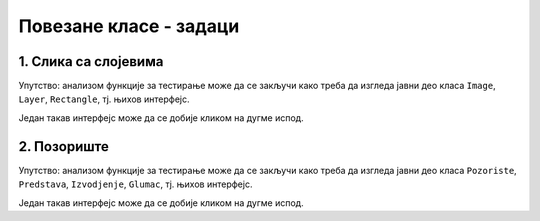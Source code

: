 Повезане класе - задаци
=======================

1. Слика са слојевима
---------------------

.. questionnote::

    **1. Слика са слојевима**
    
    Слика може да садржи 0 или више слојева, а сваки слој садржи 0 или више правоугаоника.
    Слој може да се извуче на врх или на дно слике, тј. да се постави изнад или испод осталих слојева.
    Слично томе, правоугаоник може да се извуче на врх или на дно слоја.

    Написати класе ``Image``, ``Layer``, ``Rectangle``, тако да следећи кôд може да се изврши.
    
    .. activecode:: layered_image_testcode
        :passivecode: true
        :includesrc: src/zadaci/51_layered_image_testcode.cs
    
    Подразумева се да се овај кôд извршава у овиру *Windows Forms* апликације.
    Извршавањем датог кôда треба да се добију редом ове слике:

    .. figure:: ../../_images/layered_image.png
        :width: 600px
        :align: center   
        
        Резултат извршавања функције за тестирање.


Упутство: анализом функције за тестирање може да се закључи како треба да изгледа јавни део класа
``Image``, ``Layer``, ``Rectangle``, тј. њихов интерфејс. 

Један такав интерфејс може да се добије кликом на дугме испод.

.. reveal:: layered_image_classes_interface_button
    :showtitle: Интерфејс тражених класа
    :hidetitle: Сакриј интерфејс

    .. activecode:: layered_image_classes_interface
        :passivecode: true
        :includesrc: src/zadaci/51_layered_image_classes.cs

2. Позориште
------------

.. questionnote::

    **2. Позориште**

    Написати класе ``Pozoriste``, ``Predstava``, ``Izvodjenje``, ``Glumac``, које омогућавају 
    једноставну симулацију рада позоришта, у складу са описом који следи. 

    |
    
    Позориште има репертоар представа и листу глумаца (у овом моделу нема других запослених).

    Позориште може:
    
    - да запосли глумца
    - да отпусти глумца, ако овај нема активних представа
    - да дода представу у реперторар
    - да врати преглед актуелних представа (види пример за детаље)

    |

    Представа има (поред осталог) назив и број потребних глумаца, које треба навести као 
    параметре конструктора. Представа може:

    - да да информацију да ли је активна
    - да ангажује глумца
    - да ослободи глумца, ако није активна
    - да се активира, ако има довољно ангажованих глумаца
    - да се деактивира
    - да се закаже
    - да се изведе
    - да врати преглед заказаних извођења и броја преосталих карата (види пример за детаље)

    |

    Извођење има датум, време, број купљених карата и број слободних места.

    Извођење може да прода захтевани број карата, ако их има на располагању.

    |
    
    Глумац има име и максималан број представа на којима може истовремено да игра.

    Глумац може:
    
    - да одговори на питање да ли је слободан (да ли може да прихвати ангажовање на новој представи)
    - да буде ангажован, ако је слободан
    - да буде ослобођен ангажовања
    - да евидентира извођење представе на којој је ангажован
    - да врати текстуалну репрезентацију, која садржи име и број одиграних представа
      (види пример за детаље)
        
    Класе треба да буду написане тако да следећи кôд може да се изврши.
    
    .. activecode:: pozoriste_testcode
        :passivecode: true
        :includesrc: src/zadaci/pozoriste/pozoriste_test.cs
    
    Извршавањем датог кôда треба да се добијe следећи резултат:

    .. activecode:: pozoriste_output
        :passivecode: true
        :language: none
        :includesrc: src/zadaci/pozoriste/pozoriste_izlaz.txt
        

Упутство: анализом функције за тестирање може да се закључи како треба да изгледа јавни део класа
``Pozoriste``, ``Predstava``, ``Izvodjenje``, ``Glumac``, тј. њихов интерфејс. 

Један такав интерфејс може да се добије кликом на дугме испод.

.. reveal:: pozoriste_classes_interface_button
    :showtitle: Интерфејс тражених класа
    :hidetitle: Сакриј интерфејс

    .. activecode:: pozoriste_classes_interface
        :passivecode: true
        :includesrc: src/zadaci/pozoriste/pozoriste_interfejs.cs
